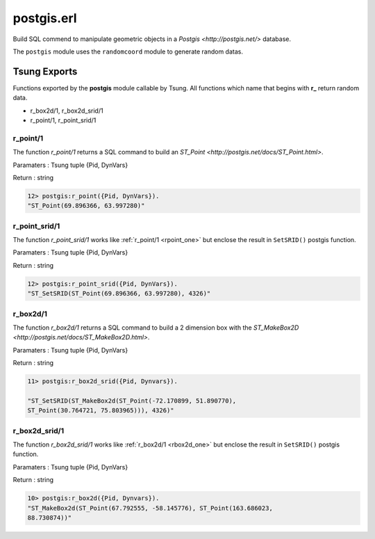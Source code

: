 .. py:module:: postgis

===========
postgis.erl
===========

Build SQL commend to manipulate geometric objects in a `Postgis
<http://postgis.net/>` database.

The ``postgis`` module uses the ``randomcoord`` module to generate
random datas.

Tsung Exports
=============

Functions exported by the **postgis** module callable by Tsung. All
functions which name that begins with **r_** return random data.

* r_box2d/1, r_box2d_srid/1

* r_point/1, r_point_srid/1

.. _rpoint_one:
.. index:: r_point/1

r_point/1
---------

The function `r_point/1` returns a SQL command to build an `ST_Point <http://postgis.net/docs/ST_Point.html>`.

Paramaters : Tsung tuple {Pid, DynVars}

Return : string

.. code-block:: erlang

   12> postgis:r_point({Pid, DynVars}).
   "ST_Point(69.896366, 63.997280)"

.. index:: r_point_srid/1

r_point_srid/1
--------------

The function `r_point_srid/1` works like :ref:`r_point/1 <rpoint_one>` but
enclose the result in ``SetSRID()`` postgis function.

Paramaters : Tsung tuple {Pid, DynVars}

Return : string

.. code-block:: erlang

   12> postgis:r_point_srid({Pid, DynVars}).
   "ST_SetSRID(ST_Point(69.896366, 63.997280), 4326)"

.. _rbox2d_one:

r_box2d/1
---------

The function `r_box2d/1` returns a SQL command to build a 2
dimension box with the `ST_MakeBox2D <http://postgis.net/docs/ST_MakeBox2D.html>`.

Paramaters : Tsung tuple {Pid, DynVars}

Return : string

.. code-block:: erlang

   11> postgis:r_box2d_srid({Pid, Dynvars}).

   "ST_SetSRID(ST_MakeBox2d(ST_Point(-72.170899, 51.890770),
   ST_Point(30.764721, 75.803965))), 4326)"


.. index:: r_box2d_srid/1

r_box2d_srid/1
--------------

The function `r_box2d_srid/1` works like :ref:`r_box2d/1 <rbox2d_one>` but
enclose the result in ``SetSRID()`` postgis function.

Paramaters : Tsung tuple {Pid, DynVars}

Return : string

.. code-block:: erlang

   10> postgis:r_box2d({Pid, Dynvars}).
   "ST_MakeBox2d(ST_Point(67.792555, -58.145776), ST_Point(163.686023,
   88.730874))"
